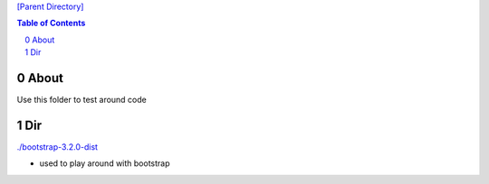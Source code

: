 `[Parent Directory] <./>`_


.. contents:: **Table of Contents**
    :depth: 2

.. sectnum::    
    :start: 0    


####################
About
####################

Use this folder to test around code

####################
Dir
####################

`<./bootstrap-3.2.0-dist>`_

- used to play around with bootstrap